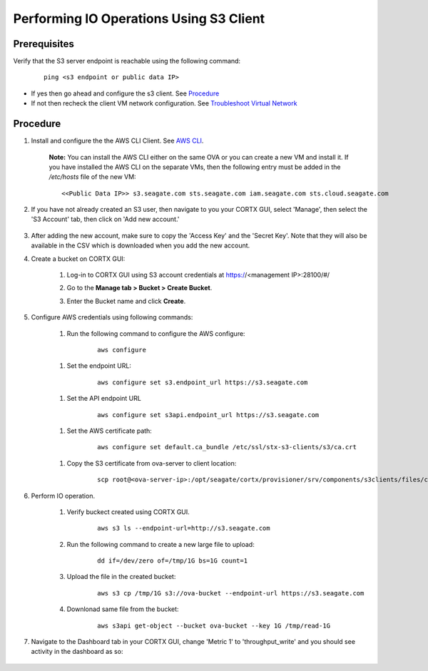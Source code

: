 ========================================
Performing IO Operations Using S3 Client
========================================



Prerequisites
=============

Verify that the S3 server endpoint is reachable using the following command:

    ::
  
        ping <s3 endpoint or public data IP>

- If yes then go ahead and configure the s3 client. See `Procedure <#Procedure>`__
- If not then recheck the client VM network configuration.  See `Troubleshoot Virtual Network </doc/troubleshoot_virtual_network.rst>`__

Procedure
=========

#. Install and configure the the AWS CLI Client. See `AWS CLI <https://docs.aws.amazon.com/cli/latest/userguide/install-cliv2-linux.html>`__.

    **Note:** You can install the AWS CLI either on the same OVA or you can create a new VM and install it. If you have installed the AWS CLI on the separate VMs, then the following entry must be added in the */etc/hosts* file of the new VM:

    ::

        <<Public Data IP>> s3.seagate.com sts.seagate.com iam.seagate.com sts.cloud.seagate.com   

#. If you have not already created an S3 user, then navigate to you your CORTX GUI, select 'Manage', then select the 'S3 Account' tab, then click on 'Add new account.'

    .. image:: images/add_s3_user.png

#. After adding the new account, make sure to copy the 'Access Key' and the 'Secret Key'. Note that they will also be available in the CSV which is downloaded when you add the new account.

#. Create a bucket on CORTX GUI:
   
    1. Log-in to CORTX GUI  using S3 account credentials at https://<management IP>:28100/#/
    
    2. Go to the **Manage tab > Bucket > Create Bucket**.
    
    3. Enter the Bucket name and click **Create**.

        .. image:: images/Create-Bucket.png

#. Configure AWS credentials using following commands:
    
    1. Run the following command to configure the AWS configure: 
    
        ::
           
            aws configure

        .. image::  images/aws-configure.png

    1. Set the endpoint URL:
        
        ::

            aws configure set s3.endpoint_url https://s3.seagate.com

    1. Set the API endpoint URL 
            
        ::
        
            aws configure set s3api.endpoint_url https://s3.seagate.com

    1. Set the AWS certificate path:

        ::
        
            aws configure set default.ca_bundle /etc/ssl/stx-s3-clients/s3/ca.crt

    1. Copy the S3 certificate from ova-server to client location:
    
        ::
        
            scp root@<ova-server-ip>:/opt/seagate/cortx/provisioner/srv/components/s3clients/files/ca.crt  /etc/ssl/stx-s3-clients/s3/ca.crt

#. Perform IO operation.

    1. Verify buckect created using CORTX GUI.

        ::
        
            aws s3 ls --endpoint-url=http://s3.seagate.com

        .. image::  images/verify-bkt.png

    2. Run the following command to create a new large file to upload:

        ::
        
            dd if=/dev/zero of=/tmp/1G bs=1G count=1

        .. image::  images/create-file.png

    3. Upload the file in the created bucket:

        ::
        
            aws s3 cp /tmp/1G s3://ova-bucket --endpoint-url https://s3.seagate.com

        .. image::  images/upload.png

    4. Downlonad same file from the bucket:

        ::
        
            aws s3api get-object --bucket ova-bucket --key 1G /tmp/read-1G
    
        .. image::  images/aws-download.png

#. Navigate to the Dashboard tab in your CORTX GUI, change 'Metric 1' to 'throughput_write' and you should see activity in the dashboard as so:
   
    .. image:: images/PG.PNG